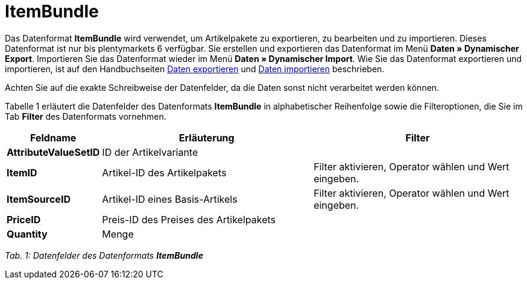 = ItemBundle
:lang: de
:position: 10120

Das Datenformat **ItemBundle** wird verwendet, um Artikelpakete zu exportieren, zu bearbeiten und zu importieren. Dieses Datenformat ist nur bis plentymarkets 6 verfügbar. Sie erstellen und exportieren das Datenformat im Menü **Daten » Dynamischer Export**. Importieren Sie das Datenformat wieder im Menü **Daten » Dynamischer Import**. Wie Sie das Datenformat exportieren und importieren, ist auf den Handbuchseiten <<daten/export-import/daten-exportieren#, Daten exportieren>> und <<daten/export-import/daten-importieren#, Daten importieren>> beschrieben.

Achten Sie auf die exakte Schreibweise der Datenfelder, da die Daten sonst nicht verarbeitet werden können.

Tabelle 1 erläutert die Datenfelder des Datenformats **ItemBundle** in alphabetischer Reihenfolge sowie die Filteroptionen, die Sie im Tab **Filter** des Datenformats vornehmen.

[cols="1,3,3"]
|====
|Feldname |Erläuterung |Filter

| **AttributeValueSetID**
|ID der Artikelvariante
|

| **ItemID**
|Artikel-ID des Artikelpakets
|Filter aktivieren, Operator wählen und Wert eingeben.

| **ItemSourceID**
|Artikel-ID eines Basis-Artikels
|Filter aktivieren, Operator wählen und Wert eingeben.

| **PriceID**
|Preis-ID des Preises des Artikelpakets
|

| **Quantity**
|Menge
|
|====

__Tab. 1: Datenfelder des Datenformats **ItemBundle**__
